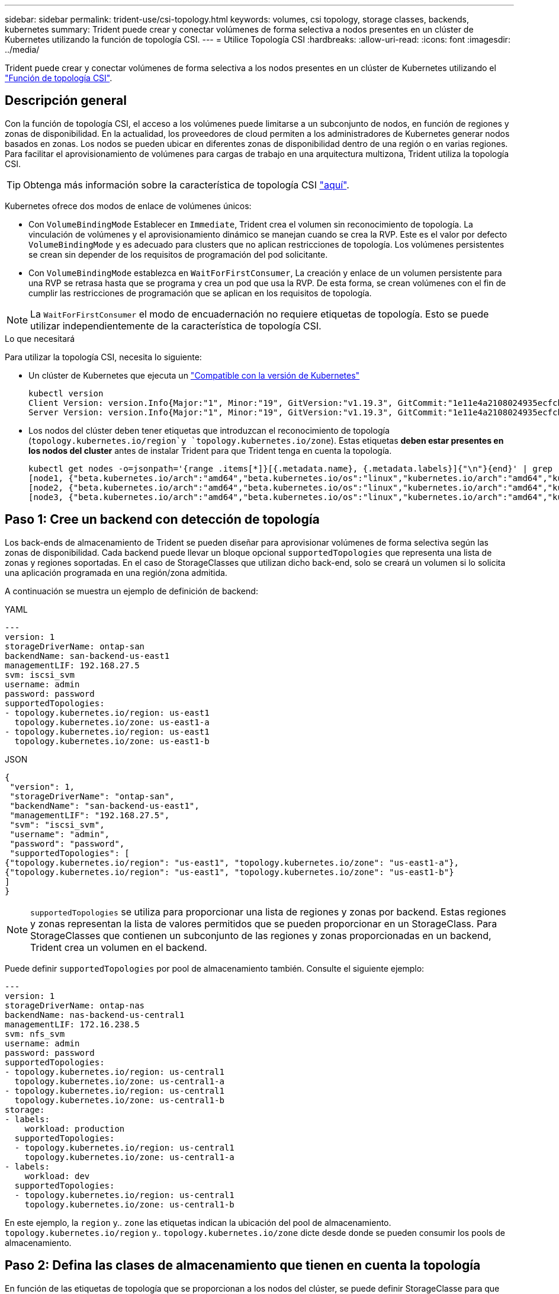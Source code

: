 ---
sidebar: sidebar 
permalink: trident-use/csi-topology.html 
keywords: volumes, csi topology, storage classes, backends, kubernetes 
summary: Trident puede crear y conectar volúmenes de forma selectiva a nodos presentes en un clúster de Kubernetes utilizando la función de topología CSI. 
---
= Utilice Topología CSI
:hardbreaks:
:allow-uri-read: 
:icons: font
:imagesdir: ../media/


[role="lead"]
Trident puede crear y conectar volúmenes de forma selectiva a los nodos presentes en un clúster de Kubernetes utilizando el https://kubernetes-csi.github.io/docs/topology.html["Función de topología CSI"^].



== Descripción general

Con la función de topología CSI, el acceso a los volúmenes puede limitarse a un subconjunto de nodos, en función de regiones y zonas de disponibilidad. En la actualidad, los proveedores de cloud permiten a los administradores de Kubernetes generar nodos basados en zonas. Los nodos se pueden ubicar en diferentes zonas de disponibilidad dentro de una región o en varias regiones. Para facilitar el aprovisionamiento de volúmenes para cargas de trabajo en una arquitectura multizona, Trident utiliza la topología CSI.


TIP: Obtenga más información sobre la característica de topología CSI https://kubernetes.io/blog/2018/10/11/topology-aware-volume-provisioning-in-kubernetes/["aquí"^].

Kubernetes ofrece dos modos de enlace de volúmenes únicos:

* Con `VolumeBindingMode` Establecer en `Immediate`, Trident crea el volumen sin reconocimiento de topología. La vinculación de volúmenes y el aprovisionamiento dinámico se manejan cuando se crea la RVP. Este es el valor por defecto `VolumeBindingMode` y es adecuado para clusters que no aplican restricciones de topología. Los volúmenes persistentes se crean sin depender de los requisitos de programación del pod solicitante.
* Con `VolumeBindingMode` establezca en `WaitForFirstConsumer`, La creación y enlace de un volumen persistente para una RVP se retrasa hasta que se programa y crea un pod que usa la RVP. De esta forma, se crean volúmenes con el fin de cumplir las restricciones de programación que se aplican en los requisitos de topología.



NOTE: La `WaitForFirstConsumer` el modo de encuadernación no requiere etiquetas de topología. Esto se puede utilizar independientemente de la característica de topología CSI.

.Lo que necesitará
Para utilizar la topología CSI, necesita lo siguiente:

* Un clúster de Kubernetes que ejecuta un link:../trident-get-started/requirements.html["Compatible con la versión de Kubernetes"]
+
[listing]
----
kubectl version
Client Version: version.Info{Major:"1", Minor:"19", GitVersion:"v1.19.3", GitCommit:"1e11e4a2108024935ecfcb2912226cedeafd99df", GitTreeState:"clean", BuildDate:"2020-10-14T12:50:19Z", GoVersion:"go1.15.2", Compiler:"gc", Platform:"linux/amd64"}
Server Version: version.Info{Major:"1", Minor:"19", GitVersion:"v1.19.3", GitCommit:"1e11e4a2108024935ecfcb2912226cedeafd99df", GitTreeState:"clean", BuildDate:"2020-10-14T12:41:49Z", GoVersion:"go1.15.2", Compiler:"gc", Platform:"linux/amd64"}
----
* Los nodos del clúster deben tener etiquetas que introduzcan el reconocimiento de topología (`topology.kubernetes.io/region`y `topology.kubernetes.io/zone`). Estas etiquetas *deben estar presentes en los nodos del cluster* antes de instalar Trident para que Trident tenga en cuenta la topología.
+
[listing]
----
kubectl get nodes -o=jsonpath='{range .items[*]}[{.metadata.name}, {.metadata.labels}]{"\n"}{end}' | grep --color "topology.kubernetes.io"
[node1, {"beta.kubernetes.io/arch":"amd64","beta.kubernetes.io/os":"linux","kubernetes.io/arch":"amd64","kubernetes.io/hostname":"node1","kubernetes.io/os":"linux","node-role.kubernetes.io/master":"","topology.kubernetes.io/region":"us-east1","topology.kubernetes.io/zone":"us-east1-a"}]
[node2, {"beta.kubernetes.io/arch":"amd64","beta.kubernetes.io/os":"linux","kubernetes.io/arch":"amd64","kubernetes.io/hostname":"node2","kubernetes.io/os":"linux","node-role.kubernetes.io/worker":"","topology.kubernetes.io/region":"us-east1","topology.kubernetes.io/zone":"us-east1-b"}]
[node3, {"beta.kubernetes.io/arch":"amd64","beta.kubernetes.io/os":"linux","kubernetes.io/arch":"amd64","kubernetes.io/hostname":"node3","kubernetes.io/os":"linux","node-role.kubernetes.io/worker":"","topology.kubernetes.io/region":"us-east1","topology.kubernetes.io/zone":"us-east1-c"}]
----




== Paso 1: Cree un backend con detección de topología

Los back-ends de almacenamiento de Trident se pueden diseñar para aprovisionar volúmenes de forma selectiva según las zonas de disponibilidad. Cada backend puede llevar un bloque opcional `supportedTopologies` que representa una lista de zonas y regiones soportadas. En el caso de StorageClasses que utilizan dicho back-end, solo se creará un volumen si lo solicita una aplicación programada en una región/zona admitida.

A continuación se muestra un ejemplo de definición de backend:

[role="tabbed-block"]
====
.YAML
--
[listing]
----
---
version: 1
storageDriverName: ontap-san
backendName: san-backend-us-east1
managementLIF: 192.168.27.5
svm: iscsi_svm
username: admin
password: password
supportedTopologies:
- topology.kubernetes.io/region: us-east1
  topology.kubernetes.io/zone: us-east1-a
- topology.kubernetes.io/region: us-east1
  topology.kubernetes.io/zone: us-east1-b
----
--
.JSON
--
[listing]
----
{
 "version": 1,
 "storageDriverName": "ontap-san",
 "backendName": "san-backend-us-east1",
 "managementLIF": "192.168.27.5",
 "svm": "iscsi_svm",
 "username": "admin",
 "password": "password",
 "supportedTopologies": [
{"topology.kubernetes.io/region": "us-east1", "topology.kubernetes.io/zone": "us-east1-a"},
{"topology.kubernetes.io/region": "us-east1", "topology.kubernetes.io/zone": "us-east1-b"}
]
}
----
--
====

NOTE: `supportedTopologies` se utiliza para proporcionar una lista de regiones y zonas por backend. Estas regiones y zonas representan la lista de valores permitidos que se pueden proporcionar en un StorageClass. Para StorageClasses que contienen un subconjunto de las regiones y zonas proporcionadas en un backend, Trident crea un volumen en el backend.

Puede definir `supportedTopologies` por pool de almacenamiento también. Consulte el siguiente ejemplo:

[listing]
----
---
version: 1
storageDriverName: ontap-nas
backendName: nas-backend-us-central1
managementLIF: 172.16.238.5
svm: nfs_svm
username: admin
password: password
supportedTopologies:
- topology.kubernetes.io/region: us-central1
  topology.kubernetes.io/zone: us-central1-a
- topology.kubernetes.io/region: us-central1
  topology.kubernetes.io/zone: us-central1-b
storage:
- labels:
    workload: production
  supportedTopologies:
  - topology.kubernetes.io/region: us-central1
    topology.kubernetes.io/zone: us-central1-a
- labels:
    workload: dev
  supportedTopologies:
  - topology.kubernetes.io/region: us-central1
    topology.kubernetes.io/zone: us-central1-b
----
En este ejemplo, la `region` y.. `zone` las etiquetas indican la ubicación del pool de almacenamiento. `topology.kubernetes.io/region` y.. `topology.kubernetes.io/zone` dicte desde donde se pueden consumir los pools de almacenamiento.



== Paso 2: Defina las clases de almacenamiento que tienen en cuenta la topología

En función de las etiquetas de topología que se proporcionan a los nodos del clúster, se puede definir StorageClasse para que contenga información de topología. Esto determinará los pools de almacenamiento que sirven como candidatos para las solicitudes de RVP y el subconjunto de nodos que pueden usar los volúmenes aprovisionados mediante Trident.

Consulte el siguiente ejemplo:

[listing]
----
apiVersion: storage.k8s.io/v1
kind: StorageClass
metadata:
name: netapp-san-us-east1
provisioner: csi.trident.netapp.io
volumeBindingMode: WaitForFirstConsumer
allowedTopologies:
- matchLabelExpressions:
- key: topology.kubernetes.io/zone
  values:
  - us-east1-a
  - us-east1-b
- key: topology.kubernetes.io/region
  values:
  - us-east1
parameters:
  fsType: "ext4"
----
En la definición de StorageClass proporcionada anteriormente, `volumeBindingMode` se establece en `WaitForFirstConsumer`. Las RVP solicitadas con este tipo de almacenamiento no se verán en cuestión hasta que se mencionan en un pod. Y, `allowedTopologies` proporciona las zonas y la región que se van a utilizar.  `netapp-san-us-east1`StorageClass crea RVP en el `san-backend-us-east1` backend definido anteriormente.



== Paso 3: Cree y utilice un PVC

Con el clase de almacenamiento creado y asignado a un back-end, ahora puede crear RVP.

Vea el ejemplo `spec` a continuación:

[listing]
----
---
kind: PersistentVolumeClaim
apiVersion: v1
metadata:
name: pvc-san
spec:
accessModes:
  - ReadWriteOnce
resources:
  requests:
    storage: 300Mi
storageClassName: netapp-san-us-east1
----
La creación de una RVP con este manifiesto daría como resultado lo siguiente:

[listing]
----
kubectl create -f pvc.yaml
persistentvolumeclaim/pvc-san created
kubectl get pvc
NAME      STATUS    VOLUME   CAPACITY   ACCESS MODES   STORAGECLASS          AGE
pvc-san   Pending                                      netapp-san-us-east1   2s
kubectl describe pvc
Name:          pvc-san
Namespace:     default
StorageClass:  netapp-san-us-east1
Status:        Pending
Volume:
Labels:        <none>
Annotations:   <none>
Finalizers:    [kubernetes.io/pvc-protection]
Capacity:
Access Modes:
VolumeMode:    Filesystem
Mounted By:    <none>
Events:
  Type    Reason                Age   From                         Message
  ----    ------                ----  ----                         -------
  Normal  WaitForFirstConsumer  6s    persistentvolume-controller  waiting for first consumer to be created before binding
----
Para que Trident cree un volumen y lo enlace a la RVP, use la RVP en un pod. Consulte el siguiente ejemplo:

[listing]
----
apiVersion: v1
kind: Pod
metadata:
  name: app-pod-1
spec:
  affinity:
    nodeAffinity:
      requiredDuringSchedulingIgnoredDuringExecution:
        nodeSelectorTerms:
        - matchExpressions:
          - key: topology.kubernetes.io/region
            operator: In
            values:
            - us-east1
      preferredDuringSchedulingIgnoredDuringExecution:
      - weight: 1
        preference:
          matchExpressions:
          - key: topology.kubernetes.io/zone
            operator: In
            values:
            - us-east1-a
            - us-east1-b
  securityContext:
    runAsUser: 1000
    runAsGroup: 3000
    fsGroup: 2000
  volumes:
  - name: vol1
    persistentVolumeClaim:
      claimName: pvc-san
  containers:
  - name: sec-ctx-demo
    image: busybox
    command: [ "sh", "-c", "sleep 1h" ]
    volumeMounts:
    - name: vol1
      mountPath: /data/demo
    securityContext:
      allowPrivilegeEscalation: false
----
Este podSpec indica a Kubernetes que programe el pod de los nodos presentes en el `us-east1` region y elija de cualquier nodo que esté presente en el `us-east1-a` o. `us-east1-b` zonas.

Consulte la siguiente salida:

[listing]
----
kubectl get pods -o wide
NAME        READY   STATUS    RESTARTS   AGE   IP               NODE              NOMINATED NODE   READINESS GATES
app-pod-1   1/1     Running   0          19s   192.168.25.131   node2             <none>           <none>
kubectl get pvc -o wide
NAME      STATUS   VOLUME                                     CAPACITY   ACCESS MODES   STORAGECLASS          AGE   VOLUMEMODE
pvc-san   Bound    pvc-ecb1e1a0-840c-463b-8b65-b3d033e2e62b   300Mi      RWO            netapp-san-us-east1   48s   Filesystem
----


== Actualice los back-ends que se incluirán `supportedTopologies`

Se pueden actualizar los back-ends preexistentes para incluir una lista de `supportedTopologies` uso `tridentctl backend update`. Esto no afectará a los volúmenes que ya se han aprovisionado, y sólo se utilizarán en las siguientes CVP.



== Obtenga más información

* https://kubernetes.io/docs/concepts/configuration/manage-resources-containers/["Gestione recursos para contenedores"^]
* https://kubernetes.io/docs/concepts/scheduling-eviction/assign-pod-node/#nodeselector["Selector de nodos"^]
* https://kubernetes.io/docs/concepts/scheduling-eviction/assign-pod-node/#affinity-and-anti-affinity["Afinidad y anti-afinidad"^]
* https://kubernetes.io/docs/concepts/scheduling-eviction/taint-and-toleration/["Tolerancias y taints"^]

